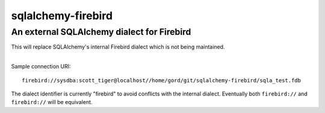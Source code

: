 sqlalchemy-firebird
===================
An external SQLAlchemy dialect for Firebird
-------------------------------------------
.. image:: https://img.shields.io/badge/code%20style-black-000000.svg
    :target: https://github.com/psf/black

| This will replace SQLAlchemy's internal Firebird dialect which is not being maintained.
|

Sample connection URI:

::

    firebird://sysdba:scott_tiger@localhost//home/gord/git/sqlalchemy-firebird/sqla_test.fdb

The dialect identifier is currently "firebird" to avoid conflicts with
the internal dialect. Eventually both ``firebird://`` and
``firebird://`` will be equivalent.
